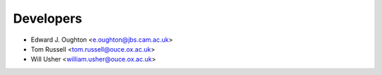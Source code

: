 ==========
Developers
==========

* Edward J. Oughton <e.oughton@jbs.cam.ac.uk>
* Tom Russell <tom.russell@ouce.ox.ac.uk>
* Will Usher <william.usher@ouce.ox.ac.uk>
